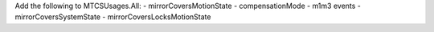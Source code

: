 Add the following to MTCSUsages.All:
- mirrorCoversMotionState
- compensationMode
- m1m3 events
- mirrorCoversSystemState
- mirrorCoversLocksMotionState